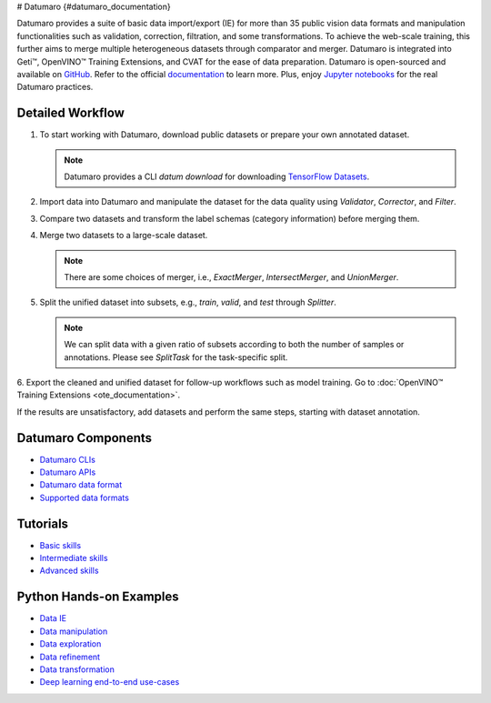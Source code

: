 # Datumaro {#datumaro_documentation}


.. meta::
   :description: Start working with Datumaro, which offers functionalities for basic data 
                 import/export, validation, correction, filtration and transformations.


Datumaro provides a suite of basic data import/export (IE) for more than 35 public vision data
formats and manipulation functionalities such as validation, correction, filtration, and some
transformations. To achieve the web-scale training, this further aims to merge multiple
heterogeneous datasets through comparator and merger. Datumaro is integrated into Geti™, OpenVINO™
Training Extensions, and CVAT for the ease of data preparation. Datumaro is open-sourced and
available on `GitHub <https://github.com/openvinotoolkit/datumaro>`__.
Refer to the official `documentation <https://openvinotoolkit.github.io/datumaro/stable/docs/get-started/introduction.html>`__ to learn more.
Plus, enjoy `Jupyter notebooks <https://github.com/openvinotoolkit/datumaro/tree/develop/notebooks>`__ for the real Datumaro practices.

Detailed Workflow
#################

.. image:: ./_static/images/datumaro.png

1. To start working with Datumaro, download public datasets or prepare your own annotated dataset.

   .. note:: 
      Datumaro provides a CLI `datum download` for downloading `TensorFlow Datasets <https://www.tensorflow.org/datasets>`__.

2. Import data into Datumaro and manipulate the dataset for the data quality using `Validator`, `Corrector`, and `Filter`.

3. Compare two datasets and transform the label schemas (category information) before merging them.

4. Merge two datasets to a large-scale dataset.

   .. note:: 
      There are some choices of merger, i.e., `ExactMerger`, `IntersectMerger`, and `UnionMerger`.

5. Split the unified dataset into subsets, e.g., `train`, `valid`, and `test` through `Splitter`.

   .. note:: 
      We can split data with a given ratio of subsets according to both the number of samples or
      annotations. Please see `SplitTask` for the task-specific split.

6. Export the cleaned and unified dataset for follow-up workflows such as model training.
Go to :doc:`OpenVINO™ Training Extensions <ote_documentation>`.

If the results are unsatisfactory, add datasets and perform the same steps, starting with dataset annotation.

Datumaro Components
###################

* `Datumaro CLIs <https://openvinotoolkit.github.io/datumaro/stable/docs/command-reference/overview.html>`__
* `Datumaro APIs <https://openvinotoolkit.github.io/datumaro/stable/docs/reference/datumaro_module.html>`__
* `Datumaro data format <https://openvinotoolkit.github.io/datumaro/stable/docs/data-formats/datumaro_format.html>`__
* `Supported data formats <https://openvinotoolkit.github.io/datumaro/stable/docs/data-formats/formats/index.html>`__

Tutorials
#########

* `Basic skills <https://openvinotoolkit.github.io/datumaro/stable/docs/level-up/basic_skills/index.html>`__
* `Intermediate skills <https://openvinotoolkit.github.io/datumaro/stable/docs/level-up/intermediate_skills/index.html>`__
* `Advanced skills <https://openvinotoolkit.github.io/datumaro/stable/docs/level-up/advanced_skills/index.html>`__

Python Hands-on Examples
########################

* `Data IE <https://openvinotoolkit.github.io/datumaro/stable/docs/jupyter_notebook_examples/dataset_IO.html>`__
* `Data manipulation <https://openvinotoolkit.github.io/datumaro/stable/docs/jupyter_notebook_examples/manipulate.html>`__
* `Data exploration <https://openvinotoolkit.github.io/datumaro/stable/docs/jupyter_notebook_examples/explore.html>`__
* `Data refinement <https://openvinotoolkit.github.io/datumaro/stable/docs/jupyter_notebook_examples/refine.html>`__
* `Data transformation <https://openvinotoolkit.github.io/datumaro/stable/docs/jupyter_notebook_examples/transform.html>`__
* `Deep learning end-to-end use-cases <https://openvinotoolkit.github.io/datumaro/stable/docs/jupyter_notebook_examples/e2e_example.html>`__



